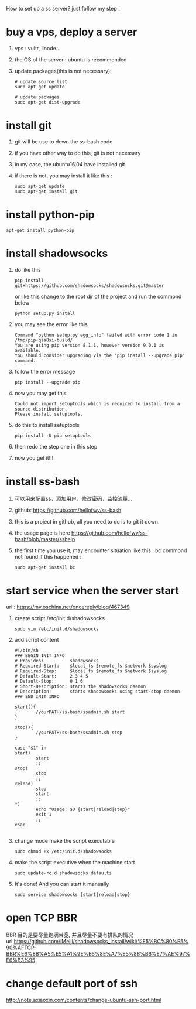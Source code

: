 How to set up a ss server?
just follow my step :
* buy a vps, deploy a server
  1. vps : vultr, linode...
  2. the OS of the server : ubuntu is recommended
  3. update packages(this is not necessary):
     #+BEGIN_SRC
# update source list
sudo apt-get update

# update packages
sudo apt-get dist-upgrade
     #+END_SRC
* install git
  1. git will be use to down the ss-bash code
  2. if you have other way to do this, git is not necessary
  3. in my case, the ubuntu16.04 have installed git
  4. if there is not, you may install it like this :
     #+BEGIN_SRC 
sudo apt-get update
sudo apt-get install git
     #+END_SRC
* install python-pip
  #+BEGIN_SRC 
  apt-get install python-pip
  #+END_SRC
* install shadowsocks
  1. do like this
     #+BEGIN_SRC 
     pip install git+https://github.com/shadowsocks/shadowsocks.git@master
     #+END_SRC
     or like this
     change to the root dir of the project and run the commond below
     #+BEGIN_SRC 
     python setup.py install 
     #+END_SRC
  2. you may see the error like this
     #+BEGIN_SRC 
Command "python setup.py egg_info" failed with error code 1 in /tmp/pip-qza8si-build/
You are using pip version 8.1.1, however version 9.0.1 is available.
You should consider upgrading via the 'pip install --upgrade pip' command.
     #+END_SRC
  3. follow the error message
     #+BEGIN_SRC 
     pip install --upgrade pip
     #+END_SRC
  4. now you may get this
     #+BEGIN_SRC 
Could not import setuptools which is required to install from a source distribution.
Please install setuptools.
     #+END_SRC
  5. do this to install setuptools
     #+BEGIN_SRC 
     pip install -U pip setuptools
     #+END_SRC
  6. then redo the step one in this step
  7. now you get it!!!
* install ss-bash
  1. 可以用来配置ss，添加用户，修改密码，监控流量...
  2. github: https://github.com/hellofwy/ss-bash
  3. this is a project in github, all you need to do is to git it down.
  4. the usage page is here
     https://github.com/hellofwy/ss-bash/blob/master/sshelp
  5. the first time you use it, may encounter situation like this : bc commond not found
     if this happened :
     #+BEGIN_SRC 
      sudo apt-get install bc
     #+END_SRC
* start service when the server start
  url  : https://my.oschina.net/oncereply/blog/467349
  1. create script /etc/init.d/shadowsocks
     #+BEGIN_SRC 
sudo vim /etc/init.d/shadowsocks     
     #+END_SRC
  2. add script content
     #+BEGIN_SRC 
#!/bin/sh
### BEGIN INIT INFO
# Provides:          shadowsocks
# Required-Start:    $local_fs $remote_fs $network $syslog
# Required-Stop:     $local_fs $remote_fs $network $syslog
# Default-Start:     2 3 4 5
# Default-Stop:      0 1 6
# Short-Description: starts the shadowsocks daemon
# Description:       starts shadowsocks using start-stop-daemon
### END INIT INFO

start(){
        /yourPATH/ss-bash/ssadmin.sh start
}

stop(){
        /yourPATH/ss-bash/ssadmin.sh stop
}

case "$1" in
start)
        start
        ;;
stop)
        stop
        ;;
reload)
        stop
        start
        ;;
*)
        echo "Usage: $0 {start|reload|stop}"
        exit 1
        ;;
esac
     
     #+END_SRC
  3. change mode make the script executable
     #+BEGIN_SRC 
     sudo chmod +x /etc/init.d/shadowsocks
     #+END_SRC
  4. make the script executive when the machine start
     #+BEGIN_SRC 
     sudo update-rc.d shadowsocks defaults
     #+END_SRC
  5. It's done! And you can start it manually
     #+BEGIN_SRC 
     sudo service shadowsocks {start|reload|stop}
     #+END_SRC

* open TCP BBR
  BBR 目的是要尽量跑满带宽, 并且尽量不要有排队的情况
  url:https://github.com/iMeiji/shadowsocks_install/wiki/%E5%BC%80%E5%90%AFTCP-BBR%E6%8B%A5%E5%A1%9E%E6%8E%A7%E5%88%B6%E7%AE%97%E6%B3%95
* change default port of ssh
  http://note.axiaoxin.com/contents/change-ubuntu-ssh-port.html
